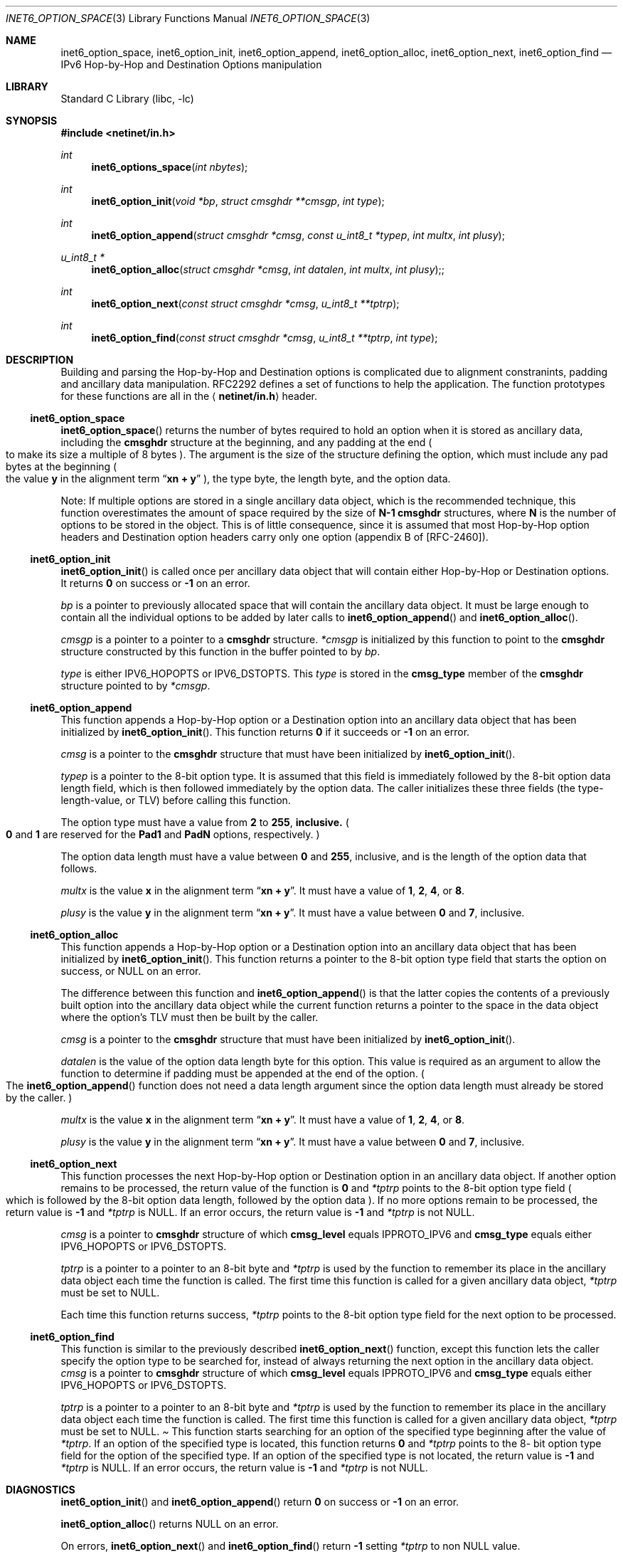 .\" Copyright (c) 1983, 1987, 1991, 1993
.\"	The Regents of the University of California.  All rights reserved.
.\"
.\" Redistribution and use in source and binary forms, with or without
.\" modification, are permitted provided that the following conditions
.\" are met:
.\" 1. Redistributions of source code must retain the above copyright
.\"    notice, this list of conditions and the following disclaimer.
.\" 2. Redistributions in binary form must reproduce the above copyright
.\"    notice, this list of conditions and the following disclaimer in the
.\"    documentation and/or other materials provided with the distribution.
.\" 3. All advertising materials mentioning features or use of this software
.\"    must display the following acknowledgement:
.\"	This product includes software developed by the University of
.\"	California, Berkeley and its contributors.
.\" 4. Neither the name of the University nor the names of its contributors
.\"    may be used to endorse or promote products derived from this software
.\"    without specific prior written permission.
.\"
.\" THIS SOFTWARE IS PROVIDED BY THE REGENTS AND CONTRIBUTORS ``AS IS'' AND
.\" ANY EXPRESS OR IMPLIED WARRANTIES, INCLUDING, BUT NOT LIMITED TO, THE
.\" IMPLIED WARRANTIES OF MERCHANTABILITY AND FITNESS FOR A PARTICULAR PURPOSE
.\" ARE DISCLAIMED.  IN NO EVENT SHALL THE REGENTS OR CONTRIBUTORS BE LIABLE
.\" FOR ANY DIRECT, INDIRECT, INCIDENTAL, SPECIAL, EXEMPLARY, OR CONSEQUENTIAL
.\" DAMAGES (INCLUDING, BUT NOT LIMITED TO, PROCUREMENT OF SUBSTITUTE GOODS
.\" OR SERVICES; LOSS OF USE, DATA, OR PROFITS; OR BUSINESS INTERRUPTION)
.\" HOWEVER CAUSED AND ON ANY THEORY OF LIABILITY, WHETHER IN CONTRACT, STRICT
.\" LIABILITY, OR TORT (INCLUDING NEGLIGENCE OR OTHERWISE) ARISING IN ANY WAY
.\" OUT OF THE USE OF THIS SOFTWARE, EVEN IF ADVISED OF THE POSSIBILITY OF
.\" SUCH DAMAGE.
.\"
.\"     $Id: inet6_option_space.3,v 1.4 2000/02/05 10:32:24 jinmei Exp $
.\" $FreeBSD: src/lib/libc/net/inet6_option_space.3,v 1.1.2.2 2000/08/22 02:34:05 jhb Exp $
.\"
.Dd December 10, 1999
.Dt INET6_OPTION_SPACE 3
.Os
.\"
.Sh NAME
.Nm inet6_option_space ,
.Nm inet6_option_init ,
.Nm inet6_option_append ,
.Nm inet6_option_alloc ,
.Nm inet6_option_next ,
.Nm inet6_option_find
.Nd IPv6 Hop-by-Hop and Destination Options manipulation
.\"
.Sh LIBRARY
.Lb libc
.Sh SYNOPSIS
.Fd #include <netinet/in.h>
.Ft "int"
.Fn inet6_options_space "int nbytes"
.Ft "int"
.Fn inet6_option_init "void *bp" "struct cmsghdr **cmsgp" "int type"
.Ft "int"
.Fn inet6_option_append "struct cmsghdr *cmsg" "const u_int8_t *typep" "int multx" "int plusy"
.Ft "u_int8_t *"
.Fn inet6_option_alloc "struct cmsghdr *cmsg" "int datalen" "int multx" "int plusy";
.Ft "int"
.Fn inet6_option_next "const struct cmsghdr *cmsg" "u_int8_t **tptrp"
.Ft "int"
.Fn inet6_option_find "const struct cmsghdr *cmsg" "u_int8_t **tptrp" "int type"
.\"
.Sh DESCRIPTION
.\"
Building and parsing the Hop-by-Hop and Destination options is
complicated due to alignment constranints, padding and
ancillary data manipulation.
RFC2292 defines a set of functions to help the application.
The function prototypes for
these functions are all in the
.Aq Li netinet/in.h
header.
.\"
.Ss inet6_option_space
.Fn inet6_option_space
returns the number of bytes required to hold an option when it is stored as
ancillary data, including the
.Li cmsghdr
structure at the beginning,
and any padding at the end
.Po
to make its size a multiple of 8 bytes
.Pc .
The argument is the size of the structure defining the option,
which must include any pad bytes at the beginning
.Po
the value
.Li y
in the alignment term
.Dq Li xn + y
.Pc ,
the type byte, the length byte, and the option data.
.Pp
Note: If multiple options are stored in a single ancillary data
object, which is the recommended technique, this function
overestimates the amount of space required by the size of
.Li N-1
.Li cmsghdr
structures,
where
.Li N
is the number of options to be stored in the object.
This is of little consequence, since it is assumed that most
Hop-by-Hop option headers and Destination option headers carry only
one option
.Pq appendix B of [RFC-2460] .
.\"
.Ss inet6_option_init
.Fn inet6_option_init
is called once per ancillary data object that will
contain either Hop-by-Hop or Destination options.
It returns
.Li 0
on success or
.Li -1
on an error.
.Pp
.Fa bp
is a pointer to previously allocated space that will contain the
ancillary data object.
It must be large enough to contain all the
individual options to be added by later calls to
.Fn inet6_option_append
and
.Fn inet6_option_alloc .
.Pp
.Fa cmsgp
is a pointer to a pointer to a
.Li cmsghdr
structure.
.Fa *cmsgp
is initialized by this function to point to the
.Li cmsghdr
structure constructed by this function in the buffer pointed to by
.Fa bp .
.Pp
.Fa type
is either
.Dv IPV6_HOPOPTS
or
.Dv IPV6_DSTOPTS .
This
.Fa type
is stored in the
.Li cmsg_type
member of the
.Li cmsghdr
structure pointed to by
.Fa *cmsgp .
.\"
.Ss inet6_option_append
This function appends a Hop-by-Hop option or a Destination option
into an ancillary data object that has been initialized by
.Fn inet6_option_init .
This function returns
.Li 0
if it succeeds or
.Li -1
on an error.
.Pp
.Fa cmsg
is a pointer to the
.Li cmsghdr
structure that must have been
initialized by
.Fn inet6_option_init .
.Pp
.Fa typep
is a pointer to the 8-bit option type.
It is assumed that this
field is immediately followed by the 8-bit option data length field,
which is then followed immediately by the option data.
The caller
initializes these three fields
.Pq the type-length-value, or TLV
before calling this function.
.Pp
The option type must have a value from
.Li 2
to
.Li 255 , inclusive.
.Po
.Li 0
and
.Li 1
are reserved for the
.Li Pad1
and
.Li PadN
options, respectively.
.Pc
.Pp
The option data length must have a value between
.Li 0
and
.Li 255 ,
inclusive, and is the length of the option data that follows.
.Pp
.Fa multx
is the value
.Li x
in the alignment term
.Dq Li xn + y .
It must have a value of
.Li 1 ,
.Li 2 ,
.Li 4 ,
or
.Li 8 .
.Pp
.Fa plusy
is the value
.Li y
in the alignment term
.Dq Li xn + y .
It must have a value between
.Li 0
and
.Li 7 ,
inclusive.
.\"
.Ss inet6_option_alloc
This function appends a Hop-by-Hop option or a Destination option
into an ancillary data object that has been initialized by
.Fn inet6_option_init .
This function returns a pointer to the 8-bit
option type field that starts the option on success, or
.Dv NULL
on an error.
.Pp
The difference between this function and
.Fn inet6_option_append
is that the latter copies the contents of a previously built option into
the ancillary data object while the current function returns a
pointer to the space in the data object where the option's TLV must
then be built by the caller.
.Pp
.Fa cmsg
is a pointer to the
.Li cmsghdr
structure that must have been
initialized by
.Fn inet6_option_init .
.Pp
.Fa datalen
is the value of the option data length byte for this option.
This value is required as an argument to allow the function to
determine if padding must be appended at the end of the option.
.Po
The
.Fn inet6_option_append
function does not need a data length argument
since the option data length must already be stored by the caller.
.Pc
.Pp
.Fa multx
is the value
.Li x
in the alignment term
.Dq Li xn + y .
It must have a value of
.Li 1 ,
.Li 2 ,
.Li 4 ,
or
.Li 8 .
.Pp
.Fa plusy
is the value
.Li y
in the alignment term
.Dq Li xn + y .
It must have a value between
.Li 0
and
.Li 7 ,
inclusive.
.\"
.Ss inet6_option_next
This function processes the next Hop-by-Hop option or Destination
option in an ancillary data object.
If another option remains to be
processed, the return value of the function is
.Li 0
and
.Fa *tptrp
points to
the 8-bit option type field
.Po
which is followed by the 8-bit option
data length, followed by the option data
.Pc .
If no more options remain
to be processed, the return value is
.Li -1
and
.Fa *tptrp
is
.Dv NULL .
If an error occurs, the return value is
.Li -1
and
.Fa *tptrp
is not
.Dv NULL .
.Pp
.Fa cmsg
is a pointer to
.Li cmsghdr
structure of which
.Li cmsg_level
equals
.Dv IPPROTO_IPV6
and
.Li cmsg_type
equals either
.Dv IPV6_HOPOPTS
or
.Dv IPV6_DSTOPTS .
.Pp
.Fa tptrp
is a pointer to a pointer to an 8-bit byte and
.Fa *tptrp
is used
by the function to remember its place in the ancillary data object
each time the function is called.
The first time this function is
called for a given ancillary data object,
.Fa *tptrp
must be set to
.Dv NULL .
.Pp 
Each time this function returns success,
.Fa *tptrp
points to the 8-bit
option type field for the next option to be processed.
.\"
.Ss inet6_option_find
This function is similar to the previously described
.Fn inet6_option_next
function, except this function lets the caller
specify the option type to be searched for, instead of always
returning the next option in the ancillary data object.
.Fa cmsg
is a
pointer to
.Li cmsghdr
structure of which
.Li cmsg_level
equals
.Dv IPPROTO_IPV6
and
.Li cmsg_type
equals either
.Dv IPV6_HOPOPTS
or
.Dv IPV6_DSTOPTS .
.Pp
.Fa tptrp
is a pointer to a pointer to an 8-bit byte and
.Fa *tptrp
is used
by the function to remember its place in the ancillary data object
each time the function is called.
The first time this function is
called for a given ancillary data object,
.Fa *tptrp
must be set to
.Dv NULL .
.Pa
This function starts searching for an option of the specified type
beginning after the value of
.Fa *tptrp .
If an option of the specified
type is located, this function returns
.Li 0
and
.Fa *tptrp
points to the 8-
bit option type field for the option of the specified type.
If an
option of the specified type is not located, the return value is
.Li -1
and
.Fa *tptrp
is
.Dv NULL .
If an error occurs, the return value is
.Li -1
and
.Fa *tptrp
is not
.Dv NULL .
.\"
.Sh DIAGNOSTICS
.Fn inet6_option_init
and
.Fn inet6_option_append
return
.Li 0
on success or
.Li -1
on an error.
.Pp
.Fn inet6_option_alloc
returns
.Dv NULL on an error.
.Pp
On errors,
.Fn inet6_option_next
and
.Fn inet6_option_find
return
.Li -1
setting
.Fa *tptrp
to non 
.Dv NULL
value.
.\"
.Sh EXAMPLES
RFC2292 gives comprehensive examples in chapter 6.
.\"
.Sh SEE ALSO
.Rs
.%A W. Stevens
.%A M. Thomas
.%T "Advanced Sockets API for IPv6"
.%N RFC2292
.%D February 1998
.Re
.Rs
.%A S. Deering
.%A R. Hinden
.%T "Internet Protocol, Version 6 (IPv6) Specification"
.%N RFC2460
.%D December 1998
.Re
.\"
.Sh HISTORY
The implementation first appeared in KAME advanced networking kit.
.\"
.Sh STANDARDS
The functions
are documented in
.Dq Advanced Sockets API for IPv6
.Pq RFC2292 .
.\"
.Sh BUGS
The text was shamelessly copied from RFC2292.
